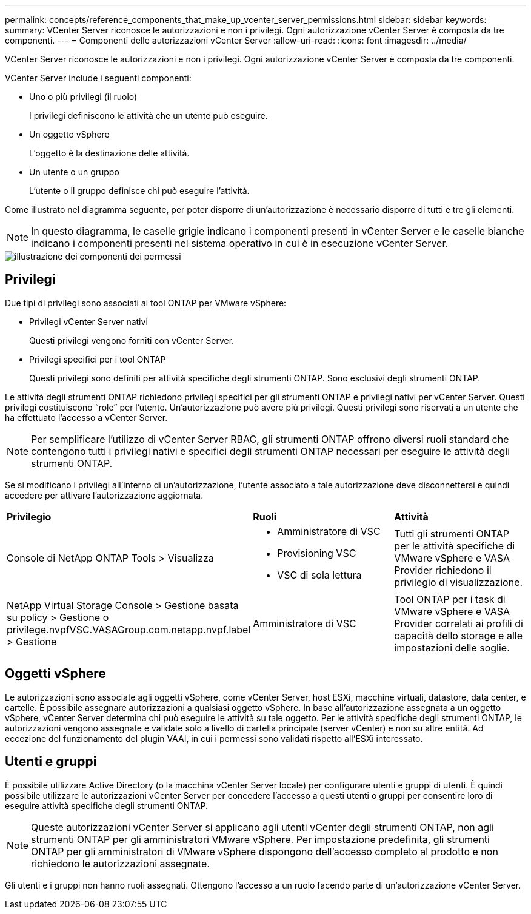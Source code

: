 ---
permalink: concepts/reference_components_that_make_up_vcenter_server_permissions.html 
sidebar: sidebar 
keywords:  
summary: VCenter Server riconosce le autorizzazioni e non i privilegi. Ogni autorizzazione vCenter Server è composta da tre componenti. 
---
= Componenti delle autorizzazioni vCenter Server
:allow-uri-read: 
:icons: font
:imagesdir: ../media/


[role="lead"]
VCenter Server riconosce le autorizzazioni e non i privilegi. Ogni autorizzazione vCenter Server è composta da tre componenti.

VCenter Server include i seguenti componenti:

* Uno o più privilegi (il ruolo)
+
I privilegi definiscono le attività che un utente può eseguire.

* Un oggetto vSphere
+
L'oggetto è la destinazione delle attività.

* Un utente o un gruppo
+
L'utente o il gruppo definisce chi può eseguire l'attività.



Come illustrato nel diagramma seguente, per poter disporre di un'autorizzazione è necessario disporre di tutti e tre gli elementi.


NOTE: In questo diagramma, le caselle grigie indicano i componenti presenti in vCenter Server e le caselle bianche indicano i componenti presenti nel sistema operativo in cui è in esecuzione vCenter Server.

image::../media/permission_updated_graphic.gif[illustrazione dei componenti dei permessi]



== Privilegi

Due tipi di privilegi sono associati ai tool ONTAP per VMware vSphere:

* Privilegi vCenter Server nativi
+
Questi privilegi vengono forniti con vCenter Server.

* Privilegi specifici per i tool ONTAP
+
Questi privilegi sono definiti per attività specifiche degli strumenti ONTAP. Sono esclusivi degli strumenti ONTAP.



Le attività degli strumenti ONTAP richiedono privilegi specifici per gli strumenti ONTAP e privilegi nativi per vCenter Server. Questi privilegi costituiscono "`role`" per l'utente. Un'autorizzazione può avere più privilegi. Questi privilegi sono riservati a un utente che ha effettuato l'accesso a vCenter Server.


NOTE: Per semplificare l'utilizzo di vCenter Server RBAC, gli strumenti ONTAP offrono diversi ruoli standard che contengono tutti i privilegi nativi e specifici degli strumenti ONTAP necessari per eseguire le attività degli strumenti ONTAP.

Se si modificano i privilegi all'interno di un'autorizzazione, l'utente associato a tale autorizzazione deve disconnettersi e quindi accedere per attivare l'autorizzazione aggiornata.

|===


| *Privilegio* | *Ruoli* | *Attività* 


 a| 
Console di NetApp ONTAP Tools > Visualizza
 a| 
* Amministratore di VSC
* Provisioning VSC
* VSC di sola lettura

 a| 
Tutti gli strumenti ONTAP per le attività specifiche di VMware vSphere e VASA Provider richiedono il privilegio di visualizzazione.



 a| 
NetApp Virtual Storage Console > Gestione basata su policy > Gestione o privilege.nvpfVSC.VASAGroup.com.netapp.nvpf.label > Gestione
 a| 
Amministratore di VSC
 a| 
Tool ONTAP per i task di VMware vSphere e VASA Provider correlati ai profili di capacità dello storage e alle impostazioni delle soglie.

|===


== Oggetti vSphere

Le autorizzazioni sono associate agli oggetti vSphere, come vCenter Server, host ESXi, macchine virtuali, datastore, data center, e cartelle. È possibile assegnare autorizzazioni a qualsiasi oggetto vSphere. In base all'autorizzazione assegnata a un oggetto vSphere, vCenter Server determina chi può eseguire le attività su tale oggetto. Per le attività specifiche degli strumenti ONTAP, le autorizzazioni vengono assegnate e validate solo a livello di cartella principale (server vCenter) e non su altre entità. Ad eccezione del funzionamento del plugin VAAI, in cui i permessi sono validati rispetto all'ESXi interessato.



== Utenti e gruppi

È possibile utilizzare Active Directory (o la macchina vCenter Server locale) per configurare utenti e gruppi di utenti. È quindi possibile utilizzare le autorizzazioni vCenter Server per concedere l'accesso a questi utenti o gruppi per consentire loro di eseguire attività specifiche degli strumenti ONTAP.


NOTE: Queste autorizzazioni vCenter Server si applicano agli utenti vCenter degli strumenti ONTAP, non agli strumenti ONTAP per gli amministratori VMware vSphere. Per impostazione predefinita, gli strumenti ONTAP per gli amministratori di VMware vSphere dispongono dell'accesso completo al prodotto e non richiedono le autorizzazioni assegnate.

Gli utenti e i gruppi non hanno ruoli assegnati. Ottengono l'accesso a un ruolo facendo parte di un'autorizzazione vCenter Server.
